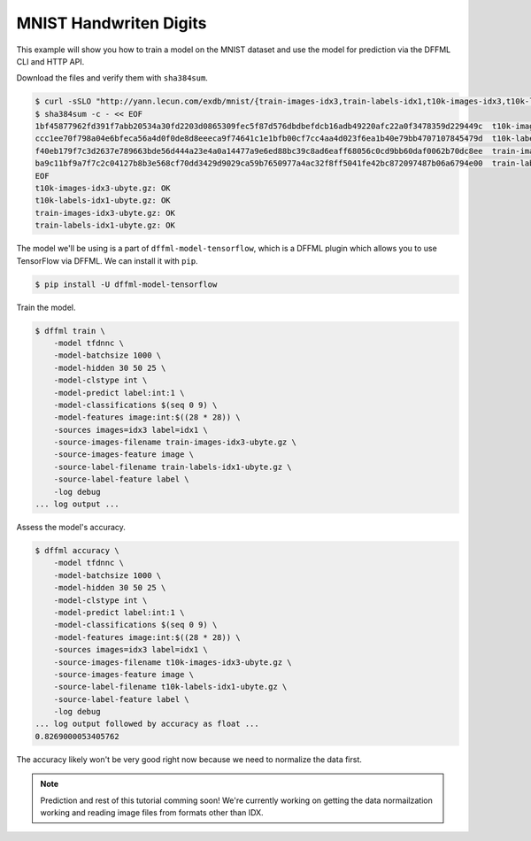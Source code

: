 MNIST Handwriten Digits
=======================

This example will show you how to train a model on the MNIST dataset and use the
model for prediction via the DFFML CLI and HTTP API.

Download the files and verify them with ``sha384sum``.

.. code-block:: console

    $ curl -sSLO "http://yann.lecun.com/exdb/mnist/{train-images-idx3,train-labels-idx1,t10k-images-idx3,t10k-labels-idx1}-ubyte.gz"
    $ sha384sum -c - << EOF
    1bf45877962fd391f7abb20534a30fd2203d0865309fec5f87d576dbdbefdcb16adb49220afc22a0f3478359d229449c  t10k-images-idx3-ubyte.gz
    ccc1ee70f798a04e6bfeca56a4d0f0de8d8eeeca9f74641c1e1bfb00cf7cc4aa4d023f6ea1b40e79bb4707107845479d  t10k-labels-idx1-ubyte.gz
    f40eb179f7c3d2637e789663bde56d444a23e4a0a14477a9e6ed88bc39c8ad6eaff68056c0cd9bb60daf0062b70dc8ee  train-images-idx3-ubyte.gz
    ba9c11bf9a7f7c2c04127b8b3e568cf70dd3429d9029ca59b7650977a4ac32f8ff5041fe42bc872097487b06a6794e00  train-labels-idx1-ubyte.gz
    EOF
    t10k-images-idx3-ubyte.gz: OK
    t10k-labels-idx1-ubyte.gz: OK
    train-images-idx3-ubyte.gz: OK
    train-labels-idx1-ubyte.gz: OK

The model we'll be using is a part of ``dffml-model-tensorflow``, which is
a DFFML plugin which allows you to use TensorFlow via DFFML. We can install it
with ``pip``.

.. code-block:: console

    $ pip install -U dffml-model-tensorflow

Train the model.

.. code-block:: console

    $ dffml train \
        -model tfdnnc \
        -model-batchsize 1000 \
        -model-hidden 30 50 25 \
        -model-clstype int \
        -model-predict label:int:1 \
        -model-classifications $(seq 0 9) \
        -model-features image:int:$((28 * 28)) \
        -sources images=idx3 label=idx1 \
        -source-images-filename train-images-idx3-ubyte.gz \
        -source-images-feature image \
        -source-label-filename train-labels-idx1-ubyte.gz \
        -source-label-feature label \
        -log debug
    ... log output ...

Assess the model's accuracy.

.. code-block:: console

    $ dffml accuracy \
        -model tfdnnc \
        -model-batchsize 1000 \
        -model-hidden 30 50 25 \
        -model-clstype int \
        -model-predict label:int:1 \
        -model-classifications $(seq 0 9) \
        -model-features image:int:$((28 * 28)) \
        -sources images=idx3 label=idx1 \
        -source-images-filename t10k-images-idx3-ubyte.gz \
        -source-images-feature image \
        -source-label-filename t10k-labels-idx1-ubyte.gz \
        -source-label-feature label \
        -log debug
    ... log output followed by accuracy as float ...
    0.8269000053405762

The accuracy likely won't be very good right now because we need to normalize
the data first.

.. note::

    Prediction and rest of this tutorial comming soon! We're currently working
    on getting the data normailzation working and reading image files from
    formats other than IDX.

